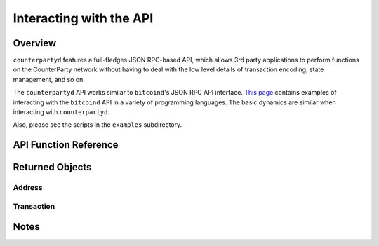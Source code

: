 
Interacting with the API
=========================

Overview
----------

``counterpartyd`` features a full-fledges JSON RPC-based API, which allows 3rd party applications to perform
functions on the CounterParty network without having to deal with the low level details of transaction encoding,
state management, and so on.

The ``counterpartyd`` API works similar to ``bitcoind``'s JSON RPC API interface. `This page <https://en.bitcoin.it/wiki/API_reference_(JSON-RPC)>`__
contains examples of interacting with the ``bitcoind`` API in a variety of programming languages. The basic
dynamics are similar when interacting with ``counterpartyd``.

Also, please see the scripts in the ``examples`` subdirectory.


API Function Reference
------------------------



Returned Objects
-------------------

Address
~~~~~~~~~~~~~~~

Transaction
~~~~~~~~~~~~~~~~~~~~


Notes
------------
